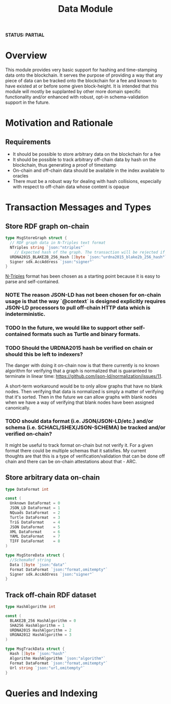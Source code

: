 #+TITLE: Data Module
*STATUS: PARTIAL*
* Overview
  :PROPERTIES:
  :CUSTOM_ID: overview
  :END:

This module provides very basic support for hashing and time-stamping data onto
the blockchain. It serves the purpose of providing a way that any piece of data
can be tracked onto the blockchain for a fee and known to have existed at or
before some given block-height. It is intended that this module will mostly
be supplanted by other more domain specific functionality and/or
enhanced with robust, opt-in schema-validation support in the future.

* Motivation and Rationale
  

** Requirements
  :PROPERTIES:
  :CUSTOM_ID: overview
  :END:

- It should be possible to store arbitrary data on the blockchain for a fee
- It should be possible to track arbitrary off-chain data by hash on the blockchain, thus generating a proof of timestamp
- On-chain and off-chain data should be available in the index available to oracles
- There must be a robust way for dealing with hash collisions, especially with respect to off-chain data whose content is opaque

* Transaction Messages and Types
#+BEGIN_SRC go :tangle types.go :exports none
  // GENERATED FROM README.org
  // DO NOT EDIT THIS FILE DIRECTLY!!!!!
  package data

  import (
    sdk "github.com/cosmos/cosmos-sdk/types"
  )
#+END_SRC

** Store RDF graph on-chain

#+BEGIN_SRC go :tangle types.go
  type MsgStoreGraph struct {
    // RDF graph data in N-Triples text format
    NTriples string `json:"ntriples"`
	  // Expected hash of the graph. The transaction will be rejected if this hash can't be verified.
    URDNA2015_BLAKE2B_256_Hash []byte `json:"urdna2015_blake2b_256_hash"`
    Signer sdk.AccAddress `json:"signer"`
  }
#+END_SRC

[[https://www.w3.org/TR/n-triples/][N-Triples]] format has been chosen as a starting point because it is easy to parse and self-contained.

*** NOTE The reason JSON-LD has not been chosen for on-chain usage is that the way `@context` is designed explicitly requires JSON-LD processors to pull off-chain HTTP data which is indeterministic.

*** TODO In the future, we would like to support other self-contained formats such as Turtle and binary formats.

*** TODO Should the URDNA2015 hash be verified on chain or should this be left to indexers?
    The danger with doing it on-chain now is that there currently is no known algorithm for verifying that a graph is normalized that is guaranteed to terminate in linear time: https://github.com/json-ld/normalization/issues/11.

    A short-term workaround would be to only allow graphs that have no blank nodes. Then verifying that data is normalized is simply a matter of verifying that it's sorted. Then in the future we can allow graphs with blank nodes when we have a way of verifying that blank nodes have been assigned canonically.

*** TODO should data format (i.e. JSON/JSON-LD/etc.) and/or schema (i.e. SCHACL/SHEX/JSON-SCHEMA) be tracked and/or verified on-chain?
    It might be useful to track format on-chain but not verify it. For a given format there could be multiple schemas that it satisfies. My current thoughts are that this is a type of verification/validation that can be done off chain and there can be on-chain attestations about that - ARC.

** Store arbitrary data on-chain
   
#+BEGIN_SRC go :tangle types.go
  type DataFormat int

  const (
    Unknown DataFormat = 0
    JSON_LD DataFormat = 1
    NQuads DataFormat  = 2
    Turtle DataFormat  = 3
    TriG DataFormat    = 4
    JSON DataFormat    = 5
    XML DataFormat     = 6
    YAML DataFormat    = 7
    TIFF DataFormat    = 8
  )

  type MsgStoreData struct {
  	//SchemaRef string
  	Data []byte `json:"data"`
    Format DataFormat `json:"format,omitempty"`
  	Signer sdk.AccAddress `json:"signer"`
  }
#+END_SRC

** Track off-chain RDF dataset

#+BEGIN_SRC go :tangle types.go
  type HashAlgorithm int

  const (
    BLAKE2B_256 HashAlgorithm = 0
    SHA256 HashAlgorithm = 1
    URDNA2015 HashAlgorithm = 2
    URGNA2012 HashAlgorithm = 3
  )

  type MsgTrackData struct {
    Hash []byte `json:"hash"`
    Algorithm HashAlgorithm `json:"algorithm"`
    Format DataFormat `json:"format,omitempty"`
    Url string `json:"url,omitempty"`
  }
#+END_SRC

* Queries and Indexing
